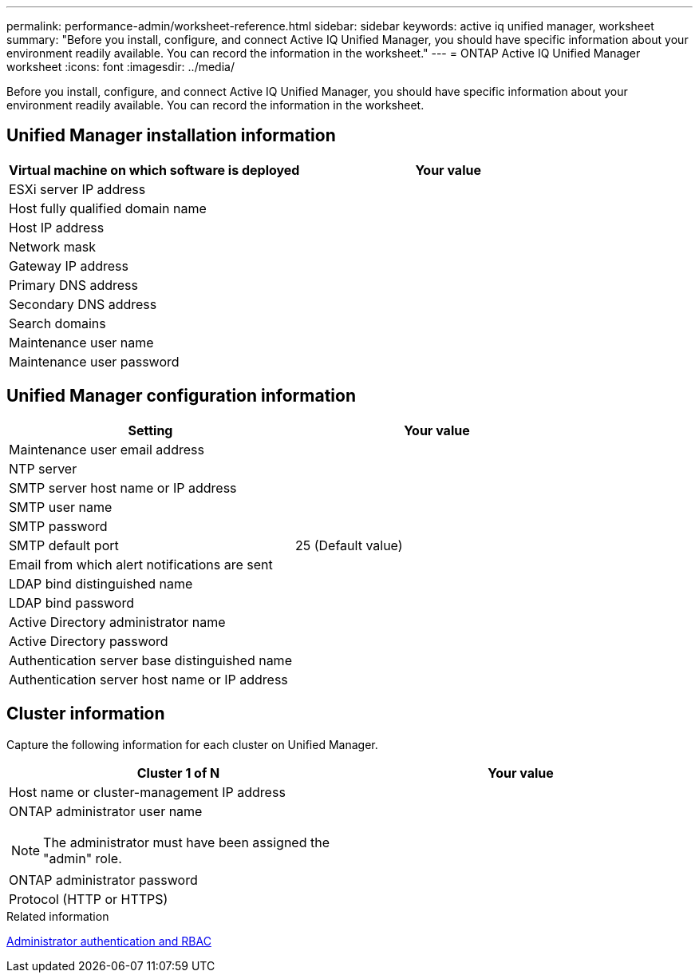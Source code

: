 ---
permalink: performance-admin/worksheet-reference.html
sidebar: sidebar
keywords: active iq unified manager, worksheet
summary: "Before you install, configure, and connect Active IQ Unified Manager, you should have specific information about your environment readily available. You can record the information in the worksheet."
---
= ONTAP Active IQ Unified Manager worksheet
:icons: font
:imagesdir: ../media/

[.lead]
Before you install, configure, and connect Active IQ Unified Manager, you should have specific information about your environment readily available. You can record the information in the worksheet.

== Unified Manager installation information

|===

h| Virtual machine on which software is deployed h| Your value

a|
ESXi server IP address
a|

a|
Host fully qualified domain name
a|

a|
Host IP address
a|

a|
Network mask
a|

a|
Gateway IP address
a|

a|
Primary DNS address
a|

a|
Secondary DNS address
a|

a|
Search domains
a|

a|
Maintenance user name
a|

a|
Maintenance user password
a|

|===

== Unified Manager configuration information

|===

h| Setting h| Your value

a|
Maintenance user email address
a|

a|
NTP server
a|

a|
SMTP server host name or IP address
a|

a|
SMTP user name
a|

a|
SMTP password
a|

a|
SMTP default port
a|
25 (Default value)
a|
Email from which alert notifications are sent
a|

a|
LDAP bind distinguished name
a|

a|
LDAP bind password
a|

a|
Active Directory administrator name
a|

a|
Active Directory password
a|

a|
Authentication server base distinguished name
a|

a|
Authentication server host name or IP address
a|

|===

== Cluster information

Capture the following information for each cluster on Unified Manager.

|===

h| Cluster 1 of N h| Your value

a|
Host name or cluster-management IP address
a|

a|
ONTAP administrator user name

NOTE: The administrator must have been assigned the "admin" role.
a|

a|
ONTAP administrator password
a|

a|
Protocol (HTTP or HTTPS)
a|

|===

.Related information

link:../authentication/index.html[Administrator authentication and RBAC]

// 2025 July 15, ONTAPDOC-3132
// BURT 1453025, 2022 NOV 28
